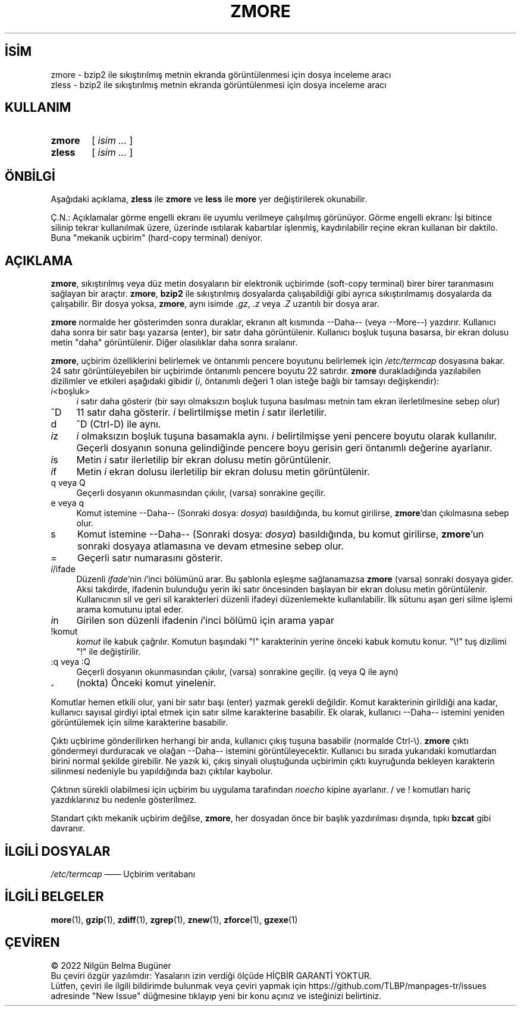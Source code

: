 .ig
 * Bu kılavuz sayfası Türkçe Linux Belgelendirme Projesi (TLBP) tarafından
 * XML belgelerden derlenmiş olup manpages-tr paketinin parçasıdır:
 * https://github.com/TLBP/manpages-tr
 *
 * Özgün Belgenin Lisans ve Telif Hakkı bilgileri:
 * zgrep (gzip) notice:
 *
 * Copyright (C) 2010-2018 Free Software Foundation, Inc.
 * This is free software.  You may redistribute copies of
 * it under the terms of the GNU General Public License
 * <https://www.gnu.org/licenses/gpl.html>.
 * There is NO WARRANTY, to the extent permitted by law.
 *
 * Written by Jean-loup Gailly.
 **********************************************************************
 * zless (gzip) notice:
 *
 * Copyright (C) 2007, 2011-2018 Free Software Foundation, Inc.
 * This is free software.  You may redistribute copies of
 * it under the terms of the GNU General Public License
 * <https://www.gnu.org/licenses/gpl.html>.
 * There is NO WARRANTY, to the extent permitted by law.
 *
 * Written by Paul Eggert.
..
.\" Derlenme zamanı: 2023-01-21T21:03:32+03:00
.TH "ZMORE" 1 "Şubat 2021" "gzip 1.11" "Kullanıcı Komutları"
.\" Sözcükleri ilgisiz yerlerden bölme (disable hyphenation)
.nh
.\" Sözcükleri yayma, sadece sola yanaştır (disable justification)
.ad l
.PD 0
.SH İSİM
zmore - bzip2 ile sıkıştırılmış metnin ekranda görüntülenmesi için dosya inceleme aracı
.br
zless - bzip2 ile sıkıştırılmış metnin ekranda görüntülenmesi için dosya inceleme aracı
.sp
.SH KULLANIM
.IP \fBzmore\fR 6
[ \fIisim ...\fR ]
.IP \fBzless\fR 6
[ \fIisim ...\fR ]
.sp
.PP
.sp
.SH "ÖNBİLGİ"
Aşağıdaki açıklama, \fBzless\fR ile \fBzmore\fR ve \fBless\fR ile \fBmore\fR yer değiştirilerek okunabilir.
.sp
Ç.N.: Açıklamalar görme engelli ekranı ile uyumlu verilmeye çalışılmış görünüyor. Görme engelli ekranı: İşi bitince silinip tekrar kullanılmak üzere, üzerinde ısıtılarak kabartılar işlenmiş, kaydırılabilir reçine ekran kullanan bir daktilo. Buna "mekanik uçbirim" (hard-copy terminal) deniyor.
.sp
.SH "AÇIKLAMA"
\fBzmore\fR, sıkıştırılmış veya düz metin dosyaların bir elektronik uçbirimde (soft-copy terminal) birer birer taranmasını sağlayan bir araçtır. \fBzmore\fR, \fBbzip2\fR ile sıkıştırılmış dosyalarda çalışabildiği gibi ayrıca sıkıştırılmamış dosyalarda da çalışabilir. Bir dosya yoksa, \fBzmore\fR, aynı isimde \fI.gz\fR, \fI.z\fR veya \fI.Z\fR uzantılı bir dosya arar.
.sp
\fBzmore\fR normalde her gösterimden sonra duraklar, ekranın alt kısmında --Daha-- (veya --More--) yazdırır. Kullanıcı daha sonra bir satır başı yazarsa (enter), bir satır daha görüntülenir. Kullanıcı boşluk tuşuna basarsa, bir ekran dolusu metin "daha" görüntülenir. Diğer olasılıklar daha sonra sıralanır.
.sp
\fBzmore\fR, uçbirim özelliklerini belirlemek ve öntanımlı pencere boyutunu belirlemek için \fI/etc/termcap\fR dosyasına bakar. 24 satır görüntüleyebilen bir uçbirimde öntanımlı pencere boyutu 22 satırdır. \fBzmore\fR durakladığında yazılabilen dizilimler ve etkileri aşağıdaki gibidir (\fIi\fR, öntanımlı değeri 1 olan isteğe bağlı bir tamsayı değişkendir):
.sp
.TP 4
\fIi\fR<boşluk>
\fIi\fR satır daha gösterir (bir sayı olmaksızın boşluk tuşuna basılması metnin tam ekran ilerletilmesine sebep olur)
.sp
.TP 4
^D
11 satır daha gösterir. \fIi\fR belirtilmişse metin \fIi\fR satır ilerletilir.
.sp
.TP 4
d
^D (Ctrl-D) ile aynı.
.sp
.TP 4
\fIi\fRz
\fIi\fR olmaksızın boşluk tuşuna basamakla aynı. \fIi\fR belirtilmişse yeni pencere boyutu olarak kullanılır. Geçerli dosyanın sonuna gelindiğinde pencere boyu gerisin geri öntanımlı değerine ayarlanır.
.sp
.TP 4
\fIi\fRs
Metin \fIi\fR satır ilerletilip bir ekran dolusu metin görüntülenir.
.sp
.TP 4
\fIi\fRf
Metin \fIi\fR ekran dolusu ilerletilip bir ekran dolusu metin görüntülenir.
.sp
.TP 4
q veya Q
Geçerli dosyanın okunmasından çıkılır, (varsa) sonrakine geçilir.
.sp
.TP 4
e veya q
Komut istemine --Daha-- (Sonraki dosya: \fIdosya\fR) basıldığında, bu komut girilirse, \fBzmore\fR’dan çıkılmasına sebep olur.
.sp
.TP 4
s
Komut istemine --Daha-- (Sonraki dosya: \fIdosya\fR) basıldığında, bu komut girilirse, \fBzmore\fR’un sonraki dosyaya atlamasına ve devam etmesine sebep olur.
.sp
.TP 4
=
Geçerli satır numarasını gösterir.
.sp
.TP 4
\fIi\fR/ifade
Düzenli \fIifade\fR’nin \fIi\fR’inci bölümünü arar. Bu şablonla eşleşme sağlanamazsa \fBzmore\fR (varsa) sonraki dosyaya gider. Aksi takdirde, ifadenin bulunduğu yerin iki satır öncesinden başlayan bir ekran dolusu metin görüntülenir. Kullanıcının sil ve geri sil karakterleri düzenli ifadeyi düzenlemekte kullanılabilir. İlk sütunu aşan geri silme işlemi arama komutunu iptal eder.
.sp
.TP 4
\fIi\fRn
Girilen son düzenli ifadenin \fIi\fR’inci bölümü için arama yapar
.sp
.TP 4
!komut
\fIkomut\fR ile kabuk çağrılır. Komutun başındaki "!" karakterinin yerine önceki kabuk komutu konur. "\\!" tuş dizilimi "!" ile değiştirilir.
.sp
.TP 4
:q veya :Q
Geçerli dosyanın okunmasından çıkılır, (varsa) sonrakine geçilir. (q veya Q ile aynı)
.sp
.TP 4
\fB.\fR
(nokta) Önceki komut yinelenir.
.sp
.PP
Komutlar hemen etkili olur, yani bir satır başı (enter) yazmak gerekli değildir. Komut karakterinin girildiği ana kadar, kullanıcı sayısal girdiyi iptal etmek için satır silme karakterine basabilir. Ek olarak, kullanıcı --Daha-- istemini yeniden görüntülemek için silme karakterine basabilir.
.sp
Çıktı uçbirime gönderilirken herhangi bir anda, kullanıcı çıkış tuşuna basabilir (normalde Ctrl-\\). \fBzmore\fR çıktı göndermeyi durduracak ve olağan --Daha-- istemini görüntüleyecektir. Kullanıcı bu sırada yukarıdaki komutlardan birini normal şekilde girebilir. Ne yazık ki, çıkış sinyali oluştuğunda uçbirimin çıktı kuyruğunda bekleyen karakterin silinmesi nedeniyle bu yapıldığında bazı çıktılar kaybolur.
.sp
Çıktının sürekli olabilmesi için uçbirim bu uygulama tarafından \fInoecho\fR kipine ayarlanır. / ve ! komutları hariç yazdıklarınız bu nedenle gösterilmez.
.sp
Standart çıktı mekanik uçbirim değilse, \fBzmore\fR, her dosyadan önce bir başlık yazdırılması dışında, tıpkı \fBbzcat\fR gibi davranır.
.sp
.SH "İLGİLİ DOSYALAR"
\fI/etc/termcap\fR ―― Uçbirim veritabanı
.sp
.SH "İLGİLİ BELGELER"
\fBmore\fR(1), \fBgzip\fR(1), \fBzdiff\fR(1), \fBzgrep\fR(1), \fBznew\fR(1), \fBzforce\fR(1), \fBgzexe\fR(1)
.sp
.SH "ÇEVİREN"
© 2022 Nilgün Belma Bugüner
.br
Bu çeviri özgür yazılımdır: Yasaların izin verdiği ölçüde HİÇBİR GARANTİ YOKTUR.
.br
Lütfen, çeviri ile ilgili bildirimde bulunmak veya çeviri yapmak için https://github.com/TLBP/manpages-tr/issues adresinde "New Issue" düğmesine tıklayıp yeni bir konu açınız ve isteğinizi belirtiniz.
.sp
